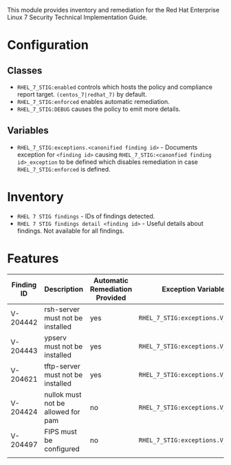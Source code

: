 This module provides inventory and remediation for the Red Hat Enterprise Linux 7 Security Technical Implementation Guide.

* Configuration
** Classes
- =RHEL_7_STIG:enabled= controls which hosts the policy and compliance report target. =(centos_7|redhat_7)= by default.
- =RHEL_7_STIG:enforced= enables automatic remediation.
- =RHEL_7_STIG:DEBUG= causes the policy to emit more details.
** Variables
- =RHEL_7_STIG:exceptions.<canonified finding id>= - Documents exception for =<finding id>= causing =RHEL_7_STIG:<canonfied finding id>_exception= to be defined which disables remediation in case =RHEL_7_STIG:enforced= is defined.
* Inventory
- =RHEL 7 STIG findings= - IDs of findings detected.
- =RHEL 7 STIG findings detail <finding id>= - Useful details about findings. Not available for all findings.
* Features
| Finding ID | Description                        | Automatic Remediation Provided | Exception Variable              |
|------------+------------------------------------+--------------------------------+---------------------------------|
| V-204442   | rsh-server must not be installed   | yes                            | =RHEL_7_STIG:exceptions.V_204442= |
| V-204443   | ypserv must not be installed       | yes                            | =RHEL_7_STIG:exceptions.V_204443= |
| V-204621   | tftp-server must not be installed  | yes                            | =RHEL_7_STIG:exceptions.V_204621= |
| V-204424   | nullok must not be allowed for pam | no                             | =RHEL_7_STIG:exceptions.V_204424= |
| V-204497   | FIPS must be configured            | no                             | =RHEL_7_STIG:exceptions.V_204497= |
|            |                                    |                                |                                 |
